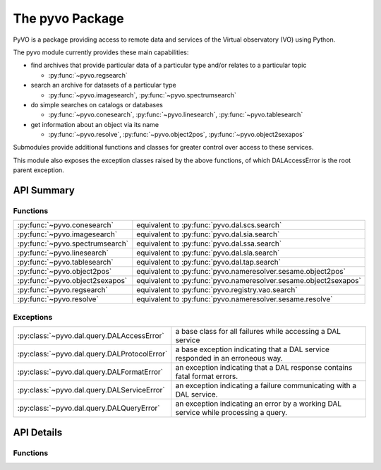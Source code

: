 
================
The pyvo Package
================

.. py:module:: pyvo

PyVO is a package providing access to remote data and services of the 
Virtual observatory (VO) using Python.  

The pyvo module currently provides these main capabilities:

* find archives that provide particular data of a particular type and/or 
  relates to a particular topic

  *  :py:func:`~pyvo.regsearch`

* search an archive for datasets of a particular type

  *  :py:func:`~pyvo.imagesearch`, :py:func:`~pyvo.spectrumsearch`

* do simple searches on catalogs or databases

  *  :py:func:`~pyvo.conesearch`, :py:func:`~pyvo.linesearch`, :py:func:`~pyvo.tablesearch`

* get information about an object via its name

  *  :py:func:`~pyvo.resolve`, :py:func:`~pyvo.object2pos`, 
     :py:func:`~pyvo.object2sexapos`

Submodules provide additional functions and classes for greater control over
access to these services.

This module also exposes the exception classes raised by the above functions, 
of which DALAccessError is the root parent exception. 


###########
API Summary
###########

*********
Functions
*********

=============================== ================================================================
:py:func:`~pyvo.conesearch`     equivalent to :py:func:`pyvo.dal.scs.search`
:py:func:`~pyvo.imagesearch`    equivalent to :py:func:`pyvo.dal.sia.search`
:py:func:`~pyvo.spectrumsearch` equivalent to :py:func:`pyvo.dal.ssa.search`
:py:func:`~pyvo.linesearch`     equivalent to :py:func:`pyvo.dal.sla.search`
:py:func:`~pyvo.tablesearch`    equivalent to :py:func:`pyvo.dal.tap.search`
:py:func:`~pyvo.object2pos`     equivalent to :py:func:`pyvo.nameresolver.sesame.object2pos`
:py:func:`~pyvo.object2sexapos` equivalent to :py:func:`pyvo.nameresolver.sesame.object2sexapos`
:py:func:`~pyvo.regsearch`      equivalent to :py:func:`pyvo.registry.vao.search`
:py:func:`~pyvo.resolve`        equivalent to :py:func:`pyvo.nameresolver.sesame.resolve`
=============================== ================================================================

**********
Exceptions
**********

.. 
   .. currentmodule:: pyvo.dal.query

   .. autosummary:: 

      DALAccessError
      DALProtocolError
      DALFormatError
      DALServiceError
      DALQueryError

   .. currentmodule:: pyvo

============================================  ==================================
:py:class:`~pyvo.dal.query.DALAccessError`    a base class for all failures while accessing a DAL service
:py:class:`~pyvo.dal.query.DALProtocolError`  a base exception indicating that a DAL service responded in an erroneous way.  
:py:class:`~pyvo.dal.query.DALFormatError`    an exception indicating that a DAL response contains fatal format errors.
:py:class:`~pyvo.dal.query.DALServiceError`   an exception indicating a failure communicating with a DAL service.
:py:class:`~pyvo.dal.query.DALQueryError`     an exception indicating an error by a working DAL service while processing a query.  
============================================  ==================================

###########
API Details
###########

*********
Functions
*********

.. py:function:: regsearch([keywords=None, servicetype=None, waveband=None])

   equivalent to :py:func:`pyvo.registry.regtap.search`

.. py:function:: conesearch(url[, radius=1.0, verbosity=2])

   equivalent to :py:func:`pyvo.dal.scs.search`

.. py:function:: imagesearch(url, pos, size[, format='all', intersect='overlaps', verbosity=2])

   equivalent to :py:func:`pyvo.dal.sia.search`

.. py:function:: spectrumsearch(url, pos, size[, format='all'])

   equivalent to :py:func:`pyvo.dal.ssa.search`

.. py:function:: linesearch(url, wavelength)

   equivalent to :py:func:`pyvo.dal.sla.search`

.. py:function:: tablesearch(url, query[, language="ADQL", maxrec=None, uploads=None])

   equivalent to :py:func:`pyvo.dal.tap.search`

.. py:function:: resolve(names[, db, include, mirror])

   resolve one or more object names to an ObjectData instance contain 
   metadata about the object; equivalent to 
   :py:func:`pyvo.nameresolver.sesame.resolve`

.. py:function:: object2pos(names[, db, mirror])

   resolve one or more object names each to a position; equivalent to 
   :py:func:`pyvo.nameresolver.sesame.object2pos`

.. py:function:: object2sexapos(names[, db, mirror])

   resolve one or more object names each to a sexagesimal-formatted 
   position; equivalent to 
   :py:func:`pyvo.nameresolver.sesame.object2pos`

